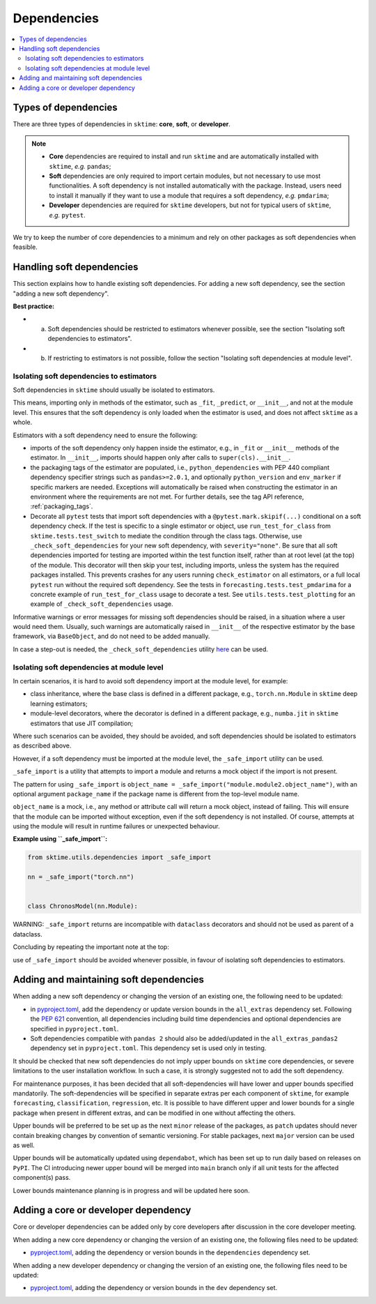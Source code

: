 .. _dependencies:

Dependencies
============

.. contents::
   :local:

Types of dependencies
---------------------

There are three types of dependencies in ``sktime``: **core**, **soft**, or **developer**.

.. note::

   * **Core** dependencies are required to install and run ``sktime`` and are automatically installed with ``sktime``, *e.g.*  ``pandas``;
   * **Soft** dependencies are only required to import certain modules, but not necessary to use most functionalities. A soft dependency is not installed automatically with the package. Instead, users need to install it manually if they want to use a module that requires a soft dependency, *e.g.* ``pmdarima``;
   * **Developer** dependencies are required for ``sktime`` developers, but not for typical users of ``sktime``, *e.g.* ``pytest``.


We try to keep the number of core dependencies to a minimum and rely on other packages as soft dependencies when feasible.

Handling soft dependencies
--------------------------

This section explains how to handle existing soft dependencies.
For adding a new soft dependency, see the section "adding a new soft dependency".

**Best practice:**

* (a) Soft dependencies should be restricted to estimators whenever possible, see the section "Isolating soft dependencies to estimators".
* (b) If restricting to estimators is not possible, follow the section "Isolating soft dependencies at module level".

Isolating soft dependencies to estimators
~~~~~~~~~~~~~~~~~~~~~~~~~~~~~~~~~~~~~~~~~

Soft dependencies in ``sktime`` should usually be isolated to estimators.

This means, importing only in methods of the estimator, such as ``_fit``, ``_predict``, or ``__init__``, and not at the module level.
This ensures that the soft dependency is only loaded when the estimator is used, and does not affect ``sktime`` as a whole.

Estimators with a soft dependency need to ensure the following:

*  imports of the soft dependency only happen inside the estimator,
   e.g., in ``_fit`` or ``__init__`` methods of the estimator.
   In ``__init__``, imports should happen only after calls to ``super(cls).__init__``.
*  the packaging tags of the estimator are populated, i.e., ``python_dependencies``
   with PEP 440 compliant dependency specifier strings such as ``pandas>=2.0.1``, and optionally
   ``python_version`` and ``env_marker`` if specific markers are needed.
   Exceptions will automatically be raised when constructing the estimator
   in an environment where the requirements are not met.
   For further details, see the tag API reference, :ref:`packaging_tags`.
*  Decorate all ``pytest`` tests that import soft dependencies with a ``@pytest.mark.skipif(...)`` conditional on a soft dependency check.
   If the test is specific to a single estimator or object, use ``run_test_for_class`` from ``sktime.tests.test_switch``
   to mediate the condition through the class tags.
   Otherwise, use ``_check_soft_dependencies`` for your new soft dependency, with ``severity="none"``.
   Be sure that all soft dependencies imported for testing are imported within the test function itself,
   rather than at root level (at the top) of the module.
   This decorator will then skip your test, including imports,
   unless the system has the required packages installed.
   This prevents crashes for any users running ``check_estimator`` on all estimators,
   or a full local ``pytest`` run without the required soft dependency.
   See the tests in ``forecasting.tests.test_pmdarima`` for a concrete example of
   ``run_test_for_class`` usage to decorate a test. See ``utils.tests.test_plotting``
   for an example of ``_check_soft_dependencies`` usage.

Informative warnings or error messages for missing soft dependencies should be raised, in a situation where a user would need them.
Usually, such warnings are automatically raised in ``__init__`` of the respective estimator by the base framework, via ``BaseObject``,
and do not need to be added manually.

In case a step-out is needed, the ``_check_soft_dependencies`` utility
`here <https://github.com/sktime/sktime/blob/main/sktime/utils/dependencies/_dependencies.py>`__ can be used.

Isolating soft dependencies at module level
~~~~~~~~~~~~~~~~~~~~~~~~~~~~~~~~~~~~~~~~~~~

In certain scenarios, it is hard to avoid soft dependency import at the module level, for example:

* class inheritance, where the base class is defined in a different package, e.g., ``torch.nn.Module`` in ``sktime`` deep learning estimators;
* module-level decorators, where the decorator is defined in a different package, e.g., ``numba.jit`` in ``sktime`` estimators that use JIT compilation;

Where such scenarios can be avoided, they should be avoided, and soft dependencies should be isolated to estimators as described above.

However, if a soft dependency must be imported at the module level,
the ``_safe_import`` utility can be used.

``_safe_import`` is a utility that attempts to import a module and returns a mock object if the import is not present.

The pattern for using ``_safe_import`` is ``object_name = _safe_import("module.module2.object_name")``,
with an optional argument ``package_name`` if the package name is different from the top-level module name.

``object_name`` is a mock, i.e., any method or attribute call will return a mock object, instead of failing.
This will ensure that the module can be imported without exception, even if the soft dependency is not installed.
Of course, attempts at using the module will result in runtime failures or unexpected behaviour.

**Example using ``_safe_import``:**

.. code-block:: python

    from sktime.utils.dependencies import _safe_import

    nn = _safe_import("torch.nn")


    class ChronosModel(nn.Module):

WARNING: ``_safe_import`` returns are incompatible with ``dataclass`` decorators and should not be used as parent of a dataclass.

Concluding by repeating the important note at the top:

use of ``_safe_import`` should be avoided whenever possible,
in favour of isolating soft dependencies to estimators.

Adding and maintaining soft dependencies
----------------------------------------

When adding a new soft dependency or changing the version of an existing one,
the following need to be updated:

*  in `pyproject.toml <https://github.com/sktime/sktime/blob/main/pyproject.toml>`__,
   add the dependency or update version bounds in the ``all_extras`` dependency set.
   Following the `PEP 621 <https://www.python.org/dev/peps/pep-0621/>`_ convention, all dependencies
   including build time dependencies and optional dependencies are specified in ``pyproject.toml``.
*  Soft dependencies compatible with ``pandas 2`` should also be added/updated in the
   ``all_extras_pandas2`` dependency set in ``pyproject.toml``. This dependency set
   is used only in testing.

It should be checked that new soft dependencies do not imply
upper bounds on ``sktime`` core dependencies, or severe limitations to the user
installation workflow.
In such a case, it is strongly suggested not to add the soft dependency.

For maintenance purposes, it has been decided that all soft-dependencies will have lower
and upper bounds specified mandatorily. The soft-dependencies will be specified in
separate extras per each component of ``sktime``, for example ``forecasting``,
``classification``, ``regression``, etc. It is possible to have different upper and
lower bounds for a single package when present in different extras, and can be modified in one without affecting the others.

Upper bounds will be preferred to be set up as the next ``minor`` release of the
packages, as ``patch`` updates should never contain breaking changes by convention of
semantic versioning. For stable packages, next ``major`` version can be used as well.

Upper bounds will be automatically updated using ``dependabot``, which has been set up
to run daily based on releases on ``PyPI``. The CI introducing newer upper bound will be
merged into ``main`` branch only if all unit tests for the affected component(s) pass.

Lower bounds maintenance planning is in progress and will be updated here soon.

Adding a core or developer dependency
-------------------------------------

Core or developer dependencies can be added only by core developers after discussion in the core developer meeting.

When adding a new core dependency or changing the version of an existing one,
the following files need to be updated:

*  `pyproject.toml <https://github.com/sktime/sktime/blob/main/pyproject.toml>`__,
   adding the dependency or version bounds in the ``dependencies`` dependency set.

When adding a new developer dependency or changing the version of an existing one,
the following files need to be updated:

*  `pyproject.toml <https://github.com/sktime/sktime/blob/main/pyproject.toml>`__,
   adding the dependency or version bounds in the ``dev`` dependency set.
